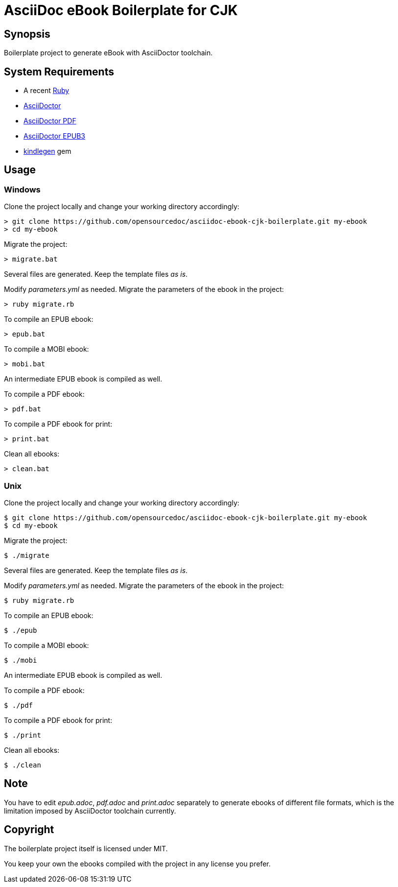 = AsciiDoc eBook Boilerplate for CJK

== Synopsis

Boilerplate project to generate eBook with AsciiDoctor toolchain.

== System Requirements

* A recent link:https://www.ruby-lang.org/[Ruby]
* link:https://asciidoctor.org/[AsciiDoctor]
* link:https://github.com/asciidoctor/asciidoctor-pdf[AsciiDoctor PDF]
* link:https://github.com/asciidoctor/asciidoctor-epub3[AsciiDoctor EPUB3]
* link:https://github.com/tdtds/kindlegen[kindlegen] gem

== Usage

=== Windows

Clone the project locally and change your working directory accordingly:

[,shell]
----
> git clone https://github.com/opensourcedoc/asciidoc-ebook-cjk-boilerplate.git my-ebook
> cd my-ebook
----

Migrate the project:

[,shell]
----
> migrate.bat
----

Several files are generated. Keep the template files _as is_.

Modify _parameters.yml_ as needed. Migrate the parameters of the ebook in the project:

[,shell]
----
> ruby migrate.rb
----

To compile an EPUB ebook:

[,shell]
----
> epub.bat
----

To compile a MOBI ebook:

[,shell]
----
> mobi.bat
----

An intermediate EPUB ebook is compiled as well.

To compile a PDF ebook:

[,shell]
----
> pdf.bat
----

To compile a PDF ebook for print:

[,shell]
----
> print.bat
----

Clean all ebooks:

[,shell]
----
> clean.bat
----

=== Unix

Clone the project locally and change your working directory accordingly:

[,shell]
----
$ git clone https://github.com/opensourcedoc/asciidoc-ebook-cjk-boilerplate.git my-ebook
$ cd my-ebook
----

Migrate the project:

[,shell]
----
$ ./migrate
----

Several files are generated. Keep the template files _as is_.

Modify _parameters.yml_ as needed. Migrate the parameters of the ebook in the project:

[,shell]
----
$ ruby migrate.rb
----

To compile an EPUB ebook:

[,shell]
----
$ ./epub
----

To compile a MOBI ebook:

[,shell]
----
$ ./mobi
----

An intermediate EPUB ebook is compiled as well.

To compile a PDF ebook:

[,shell]
----
$ ./pdf
----

To compile a PDF ebook for print:

[,shell]
----
$ ./print
----

Clean all ebooks:

[,shell]
----
$ ./clean
----

== Note

You have to edit _epub.adoc_, _pdf.adoc_ and _print.adoc_ separately to generate ebooks of different file formats, which is the limitation imposed by AsciiDoctor toolchain currently.

== Copyright

The boilerplate project itself is licensed under MIT.

You keep your own the ebooks compiled with the project in any license you prefer.
